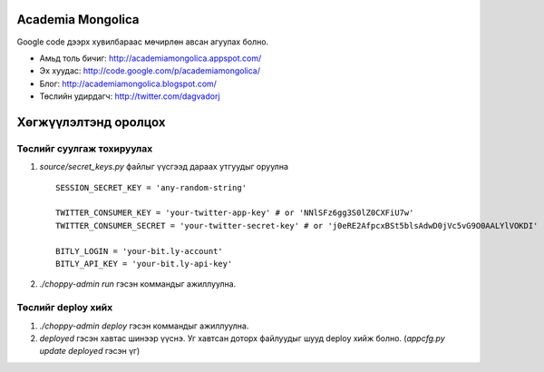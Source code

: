 Academia Mongolica
==================

Google code дээрх хувилбараас мөчирлөн авсан агуулах болно.

* Амьд толь бичиг: http://academiamongolica.appspot.com/
* Эх хуудас: http://code.google.com/p/academiamongolica/
* Блог: http://academiamongolica.blogspot.com/
* Төслийн удирдагч: http://twitter.com/dagvadorj


Хөгжүүлэлтэнд оролцох
=====================

Төслийг суулгаж тохируулах
--------------------------

1. `source/secret_keys.py` файлыг үүсгээд дараах утгуудыг оруулна ::

    SESSION_SECRET_KEY = 'any-random-string'

    TWITTER_CONSUMER_KEY = 'your-twitter-app-key' # or 'NNlSFz6gg3S0lZ0CXFiU7w'
    TWITTER_CONSUMER_SECRET = 'your-twitter-secret-key' # or 'j0eRE2AfpcxBSt5blsAdwD0jVc5vG9O0AALYlVOKDI'

    BITLY_LOGIN = 'your-bit.ly-account'
    BITLY_API_KEY = 'your-bit.ly-api-key'

2. `./choppy-admin run` гэсэн коммандыг ажиллуулна.

Төслийг deploy хийх
-------------------

1. `./choppy-admin deploy` гэсэн коммандыг ажиллуулна.

2. `deployed` гэсэн хавтас шинээр үүснэ. Уг хавтсан доторх файлуудыг шууд deploy хийж болно.
   (`appcfg.py update deployed` гэсэн үг)
